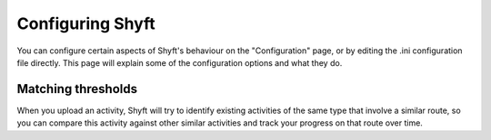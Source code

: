 Configuring Shyft
#################

You can configure certain aspects of Shyft's behaviour on the "Configuration" page, or by editing the .ini
configuration file directly. This page will explain some of the configuration options and what they do.

Matching thresholds
*******************

When you upload an activity, Shyft will try to identify existing activities of the same type that involve a similar
route, so you can compare this activity against other similar activities and track your progress on that route over
time.